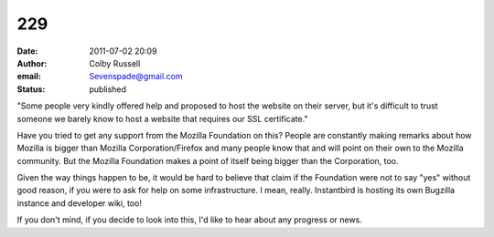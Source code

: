 229
###
:date: 2011-07-02 20:09
:author: Colby Russell
:email: Sevenspade@gmail.com
:status: published

"Some people very kindly offered help and proposed to host the website on their server, but it's difficult to trust someone we barely know to host a website that requires our SSL certificate."

Have you tried to get any support from the Mozilla Foundation on this? People are constantly making remarks about how Mozilla is bigger than Mozilla Corporation/Firefox and many people know that and will point on their own to the Mozilla community. But the Mozilla Foundation makes a point of itself being bigger than the Corporation, too.

Given the way things happen to be, it would be hard to believe that claim if the Foundation were not to say "yes" without good reason, if you were to ask for help on some infrastructure. I mean, really. Instantbird is hosting its own Bugzilla instance and developer wiki, too!

If you don't mind, if you decide to look into this, I'd like to hear about any progress or news.
